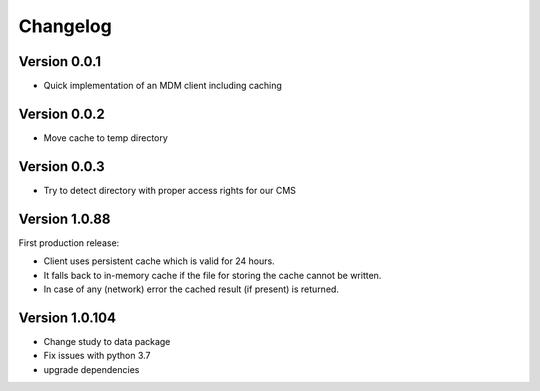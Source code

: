 =========
Changelog
=========

Version 0.0.1
=============

- Quick implementation of an MDM client including caching

Version 0.0.2
=============

- Move cache to temp directory

Version 0.0.3
=============

- Try to detect directory with proper access rights for our CMS

Version 1.0.88
==============

First production release:

- Client uses persistent cache which is valid for 24 hours.
- It falls back to in-memory cache if the file for storing the cache cannot be written.
- In case of any (network) error the cached result (if present) is returned.

Version 1.0.104
===============

- Change study to data package
- Fix issues with python 3.7
- upgrade dependencies